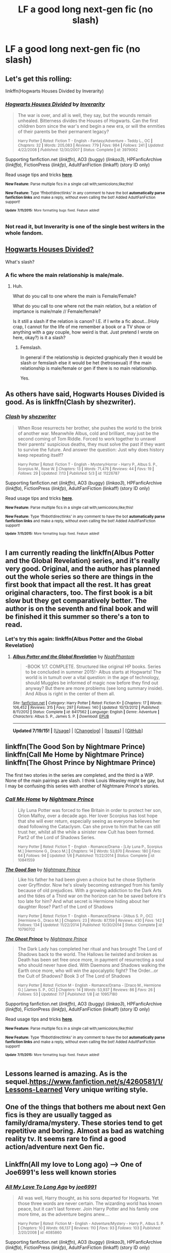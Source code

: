 #+TITLE: LF a good long next-gen fic (no slash)

* LF a good long next-gen fic (no slash)
:PROPERTIES:
:Author: TropiusofLight
:Score: 3
:DateUnix: 1437159244.0
:DateShort: 2015-Jul-17
:FlairText: Request
:END:

** Let's get this rolling:

linkffn(Hogwarts Houses Divided by Inverarity)
:PROPERTIES:
:Author: wordhammer
:Score: 4
:DateUnix: 1437177209.0
:DateShort: 2015-Jul-18
:END:

*** [[http://www.fanfiction.net/s/3979062/1/][*/Hogwarts Houses Divided/*]] by [[https://www.fanfiction.net/u/1374917/Inverarity][/Inverarity/]]

#+begin_quote
  The war is over, and all is well, they say, but the wounds remain unhealed. Bitterness divides the Houses of Hogwarts. Can the first children born since the war's end begin a new era, or will the enmities of their parents be their permanent legacy?

  ^{Harry Potter *|* /Rated:/ Fiction T - English - Fantasy/Adventure - Teddy L., OC *|* /Chapters:/ 32 *|* /Words:/ 205,083 *|* /Reviews:/ 779 *|* /Favs:/ 984 *|* /Follows:/ 241 *|* /Updated:/ 4/22/2008 *|* /Published:/ 12/30/2007 *|* /Status:/ Complete *|* /id:/ 3979062}
#+end_quote

Supporting fanfiction.net (/linkffn/), AO3 (buggy) (/linkao3/), HPFanficArchive (/linkffa/), FictionPress (/linkfp/), AdultFanFiction (linkaff) (story ID only)

Read usage tips and tricks [[https://github.com/tusing/reddit-ffn-bot/blob/master/README.md][*here*]].

^{*New Feature:* Parse multiple fics in a single call with;semicolons;like;this!}

^{*New Feature:* Type 'ffnbot!directlinks' in any comment to have the bot *automatically parse fanfiction links* and make a reply, without even calling the bot! Added AdultFanFiction support!}

^{^{*Update*}} ^{^{*7/11/2015:*}} ^{^{More}} ^{^{formatting}} ^{^{bugs}} ^{^{fixed.}} ^{^{Feature}} ^{^{added!}}
:PROPERTIES:
:Author: FanfictionBot
:Score: 3
:DateUnix: 1437177460.0
:DateShort: 2015-Jul-18
:END:


*** Not read it, but Inverarity is one of the single best writers in the whole fandom.
:PROPERTIES:
:Author: Karinta
:Score: 2
:DateUnix: 1437226764.0
:DateShort: 2015-Jul-18
:END:


** [[https://www.fanfiction.net/s/3979062/1/][Hogwarts Houses Divided?]]

What's slash?
:PROPERTIES:
:Author: Hpfm2
:Score: 4
:DateUnix: 1437177233.0
:DateShort: 2015-Jul-18
:END:

*** A fic where the main relationship is male/male.
:PROPERTIES:
:Score: 2
:DateUnix: 1437181193.0
:DateShort: 2015-Jul-18
:END:

**** Huh.

What do you call to one where the main is Female/Female?

What do you call to one where not the main relation, but a relation of imprtance is male/male // Female/female?

Is it still a slash if the relation is canon? I.E. if I write a fic about...(Holy crap, I cannot for the life of me remember a book or a TV show or anything with a gay couple, how weird is that. Just pretend I wrote on here, okay?) is it a slash?
:PROPERTIES:
:Author: Hpfm2
:Score: 1
:DateUnix: 1437182270.0
:DateShort: 2015-Jul-18
:END:

***** Femslash.

In general if the relationship is depicted graphically then it would be slash or femslash else it would be het (hetrosexual) if the main relationship is male/female or gen if there is no main relationship.

Yes.
:PROPERTIES:
:Score: 1
:DateUnix: 1437183058.0
:DateShort: 2015-Jul-18
:END:


** As others have said, Hogwarts Houses Divided is good. As is linkffn(Clash by shezwriter).
:PROPERTIES:
:Score: 3
:DateUnix: 1437181287.0
:DateShort: 2015-Jul-18
:END:

*** [[http://www.fanfiction.net/s/11226787/1/][*/Clash/*]] by [[https://www.fanfiction.net/u/6736467/shezwriter][/shezwriter/]]

#+begin_quote
  When Rose resurrects her brother, she pushes the world to the brink of another war. Meanwhile Albus, cold and brilliant, may just be the second coming of Tom Riddle. Forced to work together to unravel their parents' suspicious deaths, they must solve the past if they want to survive the future. And answer the question: Just why does history keep repeating itself?

  ^{Harry Potter *|* /Rated:/ Fiction T - English - Mystery/Horror - Harry P., Albus S. P., Scorpius M., Rose W. *|* /Chapters:/ 13 *|* /Words:/ 71,476 *|* /Reviews:/ 44 *|* /Favs:/ 19 *|* /Follows:/ 29 *|* /Updated:/ 7/13 *|* /Published:/ 5/3 *|* /id:/ 11226787}
#+end_quote

Supporting fanfiction.net (/linkffn/), AO3 (buggy) (/linkao3/), HPFanficArchive (/linkffa/), FictionPress (/linkfp/), AdultFanFiction (linkaff) (story ID only)

Read usage tips and tricks [[https://github.com/tusing/reddit-ffn-bot/blob/master/README.md][*here*]].

^{*New Feature:* Parse multiple fics in a single call with;semicolons;like;this!}

^{*New Feature:* Type 'ffnbot!directlinks' in any comment to have the bot *automatically parse fanfiction links* and make a reply, without even calling the bot! Added AdultFanFiction support!}

^{^{*Update*}} ^{^{*7/11/2015:*}} ^{^{More}} ^{^{formatting}} ^{^{bugs}} ^{^{fixed.}} ^{^{Feature}} ^{^{added!}}
:PROPERTIES:
:Author: FanfictionBot
:Score: 1
:DateUnix: 1437181629.0
:DateShort: 2015-Jul-18
:END:


** I am currently reading the linkffn(Albus Potter and the Global Revelation) series, and it's really very good. Original, and the author has planned out the whole series so there are things in the first book that impact all the rest. It has great original characters, too. The first book is a bit slow but they get comparatively better. The author is on the seventh and final book and will be finished it this summer so there's a ton to read.
:PROPERTIES:
:Author: mlcor87
:Score: 2
:DateUnix: 1437197250.0
:DateShort: 2015-Jul-18
:END:

*** Let's try this again: linkffn(Albus Potter and the Global Revelation)
:PROPERTIES:
:Author: mlcor87
:Score: 1
:DateUnix: 1437426625.0
:DateShort: 2015-Jul-21
:END:

**** [[http://www.fanfiction.net/s/8417562/1/][*/Albus Potter and the Global Revelation/*]] by [[https://www.fanfiction.net/u/3435601/NoahPhantom][/NoahPhantom/]]

#+begin_quote
  -BOOK 1/7. COMPLETE. Structured like original HP books. Series to be concluded in summer 2015!- Albus starts at Hogwarts! The world is in tumult over a vital question: in the age of technology, should Muggles be informed of magic now before they find out anyway? But there are more problems (see long summary inside). And Albus is right in the center of them all.
#+end_quote

^{/Site/: [[http://www.fanfiction.net/][fanfiction.net]] *|* /Category/: Harry Potter *|* /Rated/: Fiction K+ *|* /Chapters/: 17 *|* /Words/: 106,452 *|* /Reviews/: 315 *|* /Favs/: 297 *|* /Follows/: 140 *|* /Updated/: 10/13/2012 *|* /Published/: 8/11/2012 *|* /Status/: Complete *|* /id/: 8417562 *|* /Language/: English *|* /Genre/: Adventure *|* /Characters/: Albus S. P., James S. P. *|* /Download/: [[http://ficsave.com/?story_url=https://www.fanfiction.net/s/8417562/1/Albus-Potter-and-the-Global-Revelation&format=epub&auto_download=yes][EPUB]]}

--------------

*Updated 7/19/15!* *|* [[[https://github.com/tusing/reddit-ffn-bot/wiki/Usage][Usage]]] | [[[https://github.com/tusing/reddit-ffn-bot/wiki/Changelog][Changelog]]] | [[[https://github.com/tusing/reddit-ffn-bot/issues/][Issues]]] | [[[https://github.com/tusing/reddit-ffn-bot/][GitHub]]]
:PROPERTIES:
:Author: FanfictionBot
:Score: 1
:DateUnix: 1437426653.0
:DateShort: 2015-Jul-21
:END:


** linkffn(The Good Son by Nightmare Prince) linkffn(Call Me Home by Nightmare Prince) linkffn(The Ghost Prince by Nightmare Prince)

The first two stories in the series are completed, and the third is a WIP. None of the main pairings are slash. I think Louis Weasley might be gay, but I may be confusing this series with another of Nightmare Prince's stories.
:PROPERTIES:
:Author: Pornaldo
:Score: 1
:DateUnix: 1437178708.0
:DateShort: 2015-Jul-18
:END:

*** [[http://www.fanfiction.net/s/10841559/1/][*/Call Me Home/*]] by [[https://www.fanfiction.net/u/2749313/Nightmare-Prince][/Nightmare Prince/]]

#+begin_quote
  Lily Luna Potter was forced to flee Britain in order to protect her son, Orion Malfoy, over a decade ago. Her lover Scorpius has lost hope that she will ever return, especially seeing as everyone believes her dead following the Cataclysm. Can she prove to him that he can still trust her, whilst all the while a sinister new Cult has been formed. Part2 of the Lord of Shadows Series.

  ^{Harry Potter *|* /Rated:/ Fiction T - English - Romance/Drama - [Lily Luna P., Scorpius M.] [Hermione G., Draco M.] *|* /Chapters:/ 14 *|* /Words:/ 53,870 *|* /Reviews:/ 180 *|* /Favs:/ 64 *|* /Follows:/ 94 *|* /Updated:/ 1/6 *|* /Published:/ 11/22/2014 *|* /Status:/ Complete *|* /id:/ 10841559}
#+end_quote

[[http://www.fanfiction.net/s/10790702/1/][*/The Good Son/*]] by [[https://www.fanfiction.net/u/2749313/Nightmare-Prince][/Nightmare Prince/]]

#+begin_quote
  Like his father he had been given a choice but he chose Slytherin over Gryffindor. Now he's slowly becoming estranged from his family because of old prejudices. With a growing addiction to the Dark Arts and the tides of a Third war on the horizon can he be saved before it's too late for him? And what secret is Hermione hiding about her daughter Rose? Part1 of the Lord of Shadows

  ^{Harry Potter *|* /Rated:/ Fiction T - English - Romance/Drama - [Albus S. P., OC] [Hermione G., Draco M.] *|* /Chapters:/ 23 *|* /Words:/ 87,159 *|* /Reviews:/ 430 *|* /Favs:/ 142 *|* /Follows:/ 134 *|* /Updated:/ 11/22/2014 *|* /Published:/ 10/30/2014 *|* /Status:/ Complete *|* /id:/ 10790702}
#+end_quote

[[http://www.fanfiction.net/s/10957180/1/][*/The Ghost Prince/*]] by [[https://www.fanfiction.net/u/2749313/Nightmare-Prince][/Nightmare Prince/]]

#+begin_quote
  The Dark Lady has completed her ritual and has brought The Lord of Shadows back to the world. The Hallows lie twisted and broken as Death has been set free once more, in payment of resurrecting a soul who should never have died. With Daemons and Shadows walking the Earth once more, who will win the apocalyptic fight? The Order...or the Cult of Shadows? Book 3 of The Lord of Shadows

  ^{Harry Potter *|* /Rated:/ Fiction M - English - Romance/Drama - [Draco M., Hermione G.] [James S. P., OC] *|* /Chapters:/ 14 *|* /Words:/ 53,937 *|* /Reviews:/ 86 *|* /Favs:/ 26 *|* /Follows:/ 53 *|* /Updated:/ 7/7 *|* /Published:/ 1/8 *|* /id:/ 10957180}
#+end_quote

Supporting fanfiction.net (/linkffn/), AO3 (buggy) (/linkao3/), HPFanficArchive (/linkffa/), FictionPress (/linkfp/), AdultFanFiction (linkaff) (story ID only)

Read usage tips and tricks [[https://github.com/tusing/reddit-ffn-bot/blob/master/README.md][*here*]].

^{*New Feature:* Parse multiple fics in a single call with;semicolons;like;this!}

^{*New Feature:* Type 'ffnbot!directlinks' in any comment to have the bot *automatically parse fanfiction links* and make a reply, without even calling the bot! Added AdultFanFiction support!}

^{^{*Update*}} ^{^{*7/11/2015:*}} ^{^{More}} ^{^{formatting}} ^{^{bugs}} ^{^{fixed.}} ^{^{Feature}} ^{^{added!}}
:PROPERTIES:
:Author: FanfictionBot
:Score: 1
:DateUnix: 1437178925.0
:DateShort: 2015-Jul-18
:END:


** Lessons learned is amazing. As is the sequel.[[https://www.fanfiction.net/s/4260581/1/Lessons-Learned]] Very unique writing style.
:PROPERTIES:
:Author: freepizza4lyfe
:Score: 1
:DateUnix: 1437216215.0
:DateShort: 2015-Jul-18
:END:


** One of the things that bothers me about next Gen fics is they are usually tagged as family/drama/mystery. These stories tend to get repetitive and boring. Almost as bad as watching reality tv. It seems rare to find a good action/adventure next Gen fic.
:PROPERTIES:
:Author: nounusednames
:Score: 1
:DateUnix: 1437224379.0
:DateShort: 2015-Jul-18
:END:


** Linkffn(All my love to Long ago) --> One of Joe6991's less well known stories
:PROPERTIES:
:Author: PsychoGeek
:Score: 1
:DateUnix: 1437242169.0
:DateShort: 2015-Jul-18
:END:

*** [[http://www.fanfiction.net/s/4085860/1/][*/All My Love To Long Ago/*]] by [[https://www.fanfiction.net/u/557425/joe6991][/joe6991/]]

#+begin_quote
  All was well, Harry thought, as his sons departed for Hogwarts. Yet those three words are never certain. The wizarding world has known peace, but it can't last forever. Join Harry Potter and his family one more time, as the adventure begins anew....

  ^{Harry Potter *|* /Rated:/ Fiction M - English - Adventure/Mystery - Harry P., Albus S. P. *|* /Chapters:/ 10 *|* /Words:/ 66,137 *|* /Reviews:/ 110 *|* /Favs:/ 93 *|* /Follows:/ 103 *|* /Published:/ 2/20/2008 *|* /id:/ 4085860}
#+end_quote

Supporting fanfiction.net (/linkffn/), AO3 (buggy) (/linkao3/), HPFanficArchive (/linkffa/), FictionPress (/linkfp/), AdultFanFiction (linkaff) (story ID only)

Read usage tips and tricks [[https://github.com/tusing/reddit-ffn-bot/blob/master/README.md][*here*]].

^{*New Feature:* Parse multiple fics in a single call with;semicolons;like;this!}

^{*New Feature:* Type 'ffnbot!directlinks' in any comment to have the bot *automatically parse fanfiction links* and make a reply, without even calling the bot! Added AdultFanFiction support!}

^{^{*Update*}} ^{^{*7/11/2015:*}} ^{^{More}} ^{^{formatting}} ^{^{bugs}} ^{^{fixed.}} ^{^{Feature}} ^{^{added!}}
:PROPERTIES:
:Author: FanfictionBot
:Score: 1
:DateUnix: 1437242260.0
:DateShort: 2015-Jul-18
:END:
